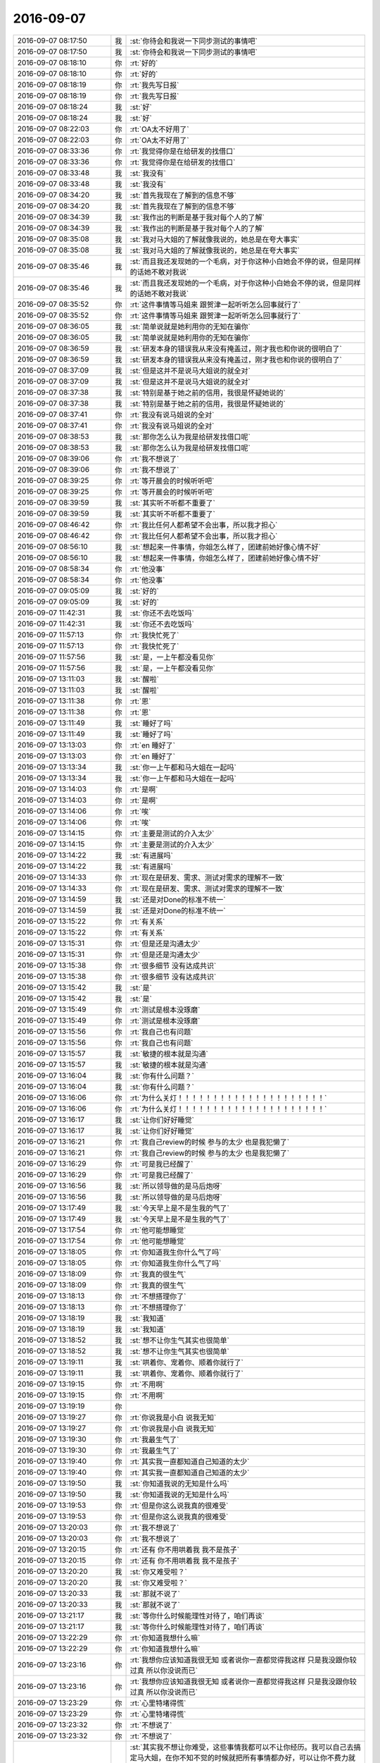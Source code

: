 2016-09-07
-------------

.. list-table::
   :widths: 25, 1, 60

   * - 2016-09-07 08:17:50
     - 我
     - :st:`你待会和我说一下同步测试的事情吧`
   * - 2016-09-07 08:17:50
     - 我
     - :st:`你待会和我说一下同步测试的事情吧`
   * - 2016-09-07 08:18:10
     - 你
     - :rt:`好的`
   * - 2016-09-07 08:18:10
     - 你
     - :rt:`好的`
   * - 2016-09-07 08:18:19
     - 你
     - :rt:`我先写日报`
   * - 2016-09-07 08:18:19
     - 你
     - :rt:`我先写日报`
   * - 2016-09-07 08:18:24
     - 我
     - :st:`好`
   * - 2016-09-07 08:18:24
     - 我
     - :st:`好`
   * - 2016-09-07 08:22:03
     - 你
     - :rt:`OA太不好用了`
   * - 2016-09-07 08:22:03
     - 你
     - :rt:`OA太不好用了`
   * - 2016-09-07 08:33:36
     - 你
     - :rt:`我觉得你是在给研发的找借口`
   * - 2016-09-07 08:33:36
     - 你
     - :rt:`我觉得你是在给研发的找借口`
   * - 2016-09-07 08:33:48
     - 我
     - :st:`我没有`
   * - 2016-09-07 08:33:48
     - 我
     - :st:`我没有`
   * - 2016-09-07 08:34:20
     - 我
     - :st:`首先我现在了解到的信息不够`
   * - 2016-09-07 08:34:20
     - 我
     - :st:`首先我现在了解到的信息不够`
   * - 2016-09-07 08:34:39
     - 我
     - :st:`我作出的判断是基于我对每个人的了解`
   * - 2016-09-07 08:34:39
     - 我
     - :st:`我作出的判断是基于我对每个人的了解`
   * - 2016-09-07 08:35:08
     - 我
     - :st:`我对马大姐的了解就像我说的，她总是在夸大事实`
   * - 2016-09-07 08:35:08
     - 我
     - :st:`我对马大姐的了解就像我说的，她总是在夸大事实`
   * - 2016-09-07 08:35:46
     - 我
     - :st:`而且我还发现她的一个毛病，对于你这种小白她会不停的说，但是同样的话她不敢对我说`
   * - 2016-09-07 08:35:46
     - 我
     - :st:`而且我还发现她的一个毛病，对于你这种小白她会不停的说，但是同样的话她不敢对我说`
   * - 2016-09-07 08:35:52
     - 你
     - :rt:`这件事情等马姐来 跟贺津一起听听怎么回事就行了`
   * - 2016-09-07 08:35:52
     - 你
     - :rt:`这件事情等马姐来 跟贺津一起听听怎么回事就行了`
   * - 2016-09-07 08:36:05
     - 我
     - :st:`简单说就是她利用你的无知在骗你`
   * - 2016-09-07 08:36:05
     - 我
     - :st:`简单说就是她利用你的无知在骗你`
   * - 2016-09-07 08:36:59
     - 我
     - :st:`研发本身的错误我从来没有掩盖过，刚才我也和你说的很明白了`
   * - 2016-09-07 08:36:59
     - 我
     - :st:`研发本身的错误我从来没有掩盖过，刚才我也和你说的很明白了`
   * - 2016-09-07 08:37:09
     - 我
     - :st:`但是这并不是说马大姐说的就全对`
   * - 2016-09-07 08:37:09
     - 我
     - :st:`但是这并不是说马大姐说的就全对`
   * - 2016-09-07 08:37:38
     - 我
     - :st:`特别是基于她之前的信用，我很是怀疑她说的`
   * - 2016-09-07 08:37:38
     - 我
     - :st:`特别是基于她之前的信用，我很是怀疑她说的`
   * - 2016-09-07 08:37:41
     - 你
     - :rt:`我没有说马姐说的全对`
   * - 2016-09-07 08:37:41
     - 你
     - :rt:`我没有说马姐说的全对`
   * - 2016-09-07 08:38:53
     - 我
     - :st:`那你怎么认为我是给研发找借口呢`
   * - 2016-09-07 08:38:53
     - 我
     - :st:`那你怎么认为我是给研发找借口呢`
   * - 2016-09-07 08:39:06
     - 你
     - :rt:`我不想说了`
   * - 2016-09-07 08:39:06
     - 你
     - :rt:`我不想说了`
   * - 2016-09-07 08:39:25
     - 你
     - :rt:`等开晨会的时候听听吧`
   * - 2016-09-07 08:39:25
     - 你
     - :rt:`等开晨会的时候听听吧`
   * - 2016-09-07 08:39:59
     - 我
     - :st:`其实听不听都不重要了`
   * - 2016-09-07 08:39:59
     - 我
     - :st:`其实听不听都不重要了`
   * - 2016-09-07 08:46:42
     - 你
     - :rt:`我比任何人都希望不会出事，所以我才担心`
   * - 2016-09-07 08:46:42
     - 你
     - :rt:`我比任何人都希望不会出事，所以我才担心`
   * - 2016-09-07 08:56:10
     - 我
     - :st:`想起来一件事情，你姐怎么样了，团建前她好像心情不好`
   * - 2016-09-07 08:56:10
     - 我
     - :st:`想起来一件事情，你姐怎么样了，团建前她好像心情不好`
   * - 2016-09-07 08:58:34
     - 你
     - :rt:`他没事`
   * - 2016-09-07 08:58:34
     - 你
     - :rt:`他没事`
   * - 2016-09-07 09:05:09
     - 我
     - :st:`好的`
   * - 2016-09-07 09:05:09
     - 我
     - :st:`好的`
   * - 2016-09-07 11:42:31
     - 我
     - :st:`你还不去吃饭吗`
   * - 2016-09-07 11:42:31
     - 我
     - :st:`你还不去吃饭吗`
   * - 2016-09-07 11:57:13
     - 你
     - :rt:`我快忙死了`
   * - 2016-09-07 11:57:13
     - 你
     - :rt:`我快忙死了`
   * - 2016-09-07 11:57:56
     - 我
     - :st:`是，一上午都没看见你`
   * - 2016-09-07 11:57:56
     - 我
     - :st:`是，一上午都没看见你`
   * - 2016-09-07 13:11:03
     - 我
     - :st:`醒啦`
   * - 2016-09-07 13:11:03
     - 我
     - :st:`醒啦`
   * - 2016-09-07 13:11:38
     - 你
     - :rt:`恩`
   * - 2016-09-07 13:11:38
     - 你
     - :rt:`恩`
   * - 2016-09-07 13:11:49
     - 我
     - :st:`睡好了吗`
   * - 2016-09-07 13:11:49
     - 我
     - :st:`睡好了吗`
   * - 2016-09-07 13:13:03
     - 你
     - :rt:`en 睡好了`
   * - 2016-09-07 13:13:03
     - 你
     - :rt:`en 睡好了`
   * - 2016-09-07 13:13:34
     - 我
     - :st:`你一上午都和马大姐在一起吗`
   * - 2016-09-07 13:13:34
     - 我
     - :st:`你一上午都和马大姐在一起吗`
   * - 2016-09-07 13:14:03
     - 你
     - :rt:`是啊`
   * - 2016-09-07 13:14:03
     - 你
     - :rt:`是啊`
   * - 2016-09-07 13:14:06
     - 你
     - :rt:`唉`
   * - 2016-09-07 13:14:06
     - 你
     - :rt:`唉`
   * - 2016-09-07 13:14:15
     - 你
     - :rt:`主要是测试的介入太少`
   * - 2016-09-07 13:14:15
     - 你
     - :rt:`主要是测试的介入太少`
   * - 2016-09-07 13:14:22
     - 我
     - :st:`有进展吗`
   * - 2016-09-07 13:14:22
     - 我
     - :st:`有进展吗`
   * - 2016-09-07 13:14:33
     - 你
     - :rt:`现在是研发、需求、测试对需求的理解不一致`
   * - 2016-09-07 13:14:33
     - 你
     - :rt:`现在是研发、需求、测试对需求的理解不一致`
   * - 2016-09-07 13:14:59
     - 我
     - :st:`还是对Done的标准不统一`
   * - 2016-09-07 13:14:59
     - 我
     - :st:`还是对Done的标准不统一`
   * - 2016-09-07 13:15:22
     - 你
     - :rt:`有关系`
   * - 2016-09-07 13:15:22
     - 你
     - :rt:`有关系`
   * - 2016-09-07 13:15:31
     - 你
     - :rt:`但是还是沟通太少`
   * - 2016-09-07 13:15:31
     - 你
     - :rt:`但是还是沟通太少`
   * - 2016-09-07 13:15:38
     - 你
     - :rt:`很多细节 没有达成共识`
   * - 2016-09-07 13:15:38
     - 你
     - :rt:`很多细节 没有达成共识`
   * - 2016-09-07 13:15:42
     - 我
     - :st:`是`
   * - 2016-09-07 13:15:42
     - 我
     - :st:`是`
   * - 2016-09-07 13:15:49
     - 你
     - :rt:`测试是根本没琢磨`
   * - 2016-09-07 13:15:49
     - 你
     - :rt:`测试是根本没琢磨`
   * - 2016-09-07 13:15:56
     - 你
     - :rt:`我自己也有问题`
   * - 2016-09-07 13:15:56
     - 你
     - :rt:`我自己也有问题`
   * - 2016-09-07 13:15:57
     - 我
     - :st:`敏捷的根本就是沟通`
   * - 2016-09-07 13:15:57
     - 我
     - :st:`敏捷的根本就是沟通`
   * - 2016-09-07 13:16:04
     - 我
     - :st:`你有什么问题？`
   * - 2016-09-07 13:16:04
     - 我
     - :st:`你有什么问题？`
   * - 2016-09-07 13:16:06
     - 你
     - :rt:`为什么关灯！！！！！！！！！！！！！！！！！！！！！`
   * - 2016-09-07 13:16:06
     - 你
     - :rt:`为什么关灯！！！！！！！！！！！！！！！！！！！！！`
   * - 2016-09-07 13:16:17
     - 我
     - :st:`让你们好好睡觉`
   * - 2016-09-07 13:16:17
     - 我
     - :st:`让你们好好睡觉`
   * - 2016-09-07 13:16:21
     - 你
     - :rt:`我自己review的时候 参与的太少 也是我犯懒了`
   * - 2016-09-07 13:16:21
     - 你
     - :rt:`我自己review的时候 参与的太少 也是我犯懒了`
   * - 2016-09-07 13:16:29
     - 你
     - :rt:`可是我已经醒了`
   * - 2016-09-07 13:16:29
     - 你
     - :rt:`可是我已经醒了`
   * - 2016-09-07 13:16:56
     - 我
     - :st:`所以领导做的是马后炮呀`
   * - 2016-09-07 13:16:56
     - 我
     - :st:`所以领导做的是马后炮呀`
   * - 2016-09-07 13:17:49
     - 我
     - :st:`今天早上是不是生我的气了`
   * - 2016-09-07 13:17:49
     - 我
     - :st:`今天早上是不是生我的气了`
   * - 2016-09-07 13:17:54
     - 你
     - :rt:`他可能想睡觉`
   * - 2016-09-07 13:17:54
     - 你
     - :rt:`他可能想睡觉`
   * - 2016-09-07 13:18:05
     - 你
     - :rt:`你知道我生你什么气了吗`
   * - 2016-09-07 13:18:05
     - 你
     - :rt:`你知道我生你什么气了吗`
   * - 2016-09-07 13:18:09
     - 你
     - :rt:`我真的很生气`
   * - 2016-09-07 13:18:09
     - 你
     - :rt:`我真的很生气`
   * - 2016-09-07 13:18:13
     - 你
     - :rt:`不想搭理你了`
   * - 2016-09-07 13:18:13
     - 你
     - :rt:`不想搭理你了`
   * - 2016-09-07 13:18:19
     - 我
     - :st:`我知道`
   * - 2016-09-07 13:18:19
     - 我
     - :st:`我知道`
   * - 2016-09-07 13:18:52
     - 我
     - :st:`想不让你生气其实也很简单`
   * - 2016-09-07 13:18:52
     - 我
     - :st:`想不让你生气其实也很简单`
   * - 2016-09-07 13:19:11
     - 我
     - :st:`哄着你、宠着你、顺着你就行了`
   * - 2016-09-07 13:19:11
     - 我
     - :st:`哄着你、宠着你、顺着你就行了`
   * - 2016-09-07 13:19:15
     - 你
     - :rt:`不用啊`
   * - 2016-09-07 13:19:15
     - 你
     - :rt:`不用啊`
   * - 2016-09-07 13:19:19
     - 你
     - .. image:: /images/149447.jpg
          :width: 100px
   * - 2016-09-07 13:19:27
     - 你
     - :rt:`你说我是小白 说我无知`
   * - 2016-09-07 13:19:27
     - 你
     - :rt:`你说我是小白 说我无知`
   * - 2016-09-07 13:19:30
     - 你
     - :rt:`我最生气了`
   * - 2016-09-07 13:19:30
     - 你
     - :rt:`我最生气了`
   * - 2016-09-07 13:19:40
     - 你
     - :rt:`其实我一直都知道自己知道的太少`
   * - 2016-09-07 13:19:40
     - 你
     - :rt:`其实我一直都知道自己知道的太少`
   * - 2016-09-07 13:19:50
     - 我
     - :st:`你知道我说的无知是什么吗`
   * - 2016-09-07 13:19:50
     - 我
     - :st:`你知道我说的无知是什么吗`
   * - 2016-09-07 13:19:53
     - 你
     - :rt:`但是你这么说我真的很难受`
   * - 2016-09-07 13:19:53
     - 你
     - :rt:`但是你这么说我真的很难受`
   * - 2016-09-07 13:20:03
     - 你
     - :rt:`我不想说了`
   * - 2016-09-07 13:20:03
     - 你
     - :rt:`我不想说了`
   * - 2016-09-07 13:20:15
     - 你
     - :rt:`还有 你不用哄着我 我不是孩子`
   * - 2016-09-07 13:20:15
     - 你
     - :rt:`还有 你不用哄着我 我不是孩子`
   * - 2016-09-07 13:20:20
     - 我
     - :st:`你又难受啦？`
   * - 2016-09-07 13:20:20
     - 我
     - :st:`你又难受啦？`
   * - 2016-09-07 13:20:33
     - 我
     - :st:`那就不说了`
   * - 2016-09-07 13:20:33
     - 我
     - :st:`那就不说了`
   * - 2016-09-07 13:21:17
     - 我
     - :st:`等你什么时候能理性对待了，咱们再谈`
   * - 2016-09-07 13:21:17
     - 我
     - :st:`等你什么时候能理性对待了，咱们再谈`
   * - 2016-09-07 13:22:29
     - 你
     - :rt:`你知道我想什么嘛`
   * - 2016-09-07 13:22:29
     - 你
     - :rt:`你知道我想什么嘛`
   * - 2016-09-07 13:23:16
     - 你
     - :rt:`我想你应该知道我很无知  或者说你一直都觉得我这样 只是我没跟你较过真  所以你没说而已`
   * - 2016-09-07 13:23:16
     - 你
     - :rt:`我想你应该知道我很无知  或者说你一直都觉得我这样 只是我没跟你较过真  所以你没说而已`
   * - 2016-09-07 13:23:29
     - 你
     - :rt:`心里特堵得慌`
   * - 2016-09-07 13:23:29
     - 你
     - :rt:`心里特堵得慌`
   * - 2016-09-07 13:23:32
     - 你
     - :rt:`不想说了`
   * - 2016-09-07 13:23:32
     - 你
     - :rt:`不想说了`
   * - 2016-09-07 13:28:09
     - 我
     - :st:`其实我不想让你难受，这些事情我都可以不让你经历。我可以自己去搞定马大姐，在你不知不觉的时候就把所有事情都办好，可以让你不费力就把事情办成。可是在这件事情上，我看见的是马大姐的丑恶，她利用你，我之所以这么做就是想让你亲身体验一下。说到人性，你确实是挺无知的，但是我从来没有想过嘲笑你或者歧视你，我一直非常小心的呵护你，尽可能不让你受到这些伤害。这次她利用你我并不意外，你的反应我也不意外，所以我现在才会和你提这件事情，这个过程是你必须经历的，否则你永远也不会明白这些道理。`
   * - 2016-09-07 13:28:09
     - 我
     - :st:`其实我不想让你难受，这些事情我都可以不让你经历。我可以自己去搞定马大姐，在你不知不觉的时候就把所有事情都办好，可以让你不费力就把事情办成。可是在这件事情上，我看见的是马大姐的丑恶，她利用你，我之所以这么做就是想让你亲身体验一下。说到人性，你确实是挺无知的，但是我从来没有想过嘲笑你或者歧视你，我一直非常小心的呵护你，尽可能不让你受到这些伤害。这次她利用你我并不意外，你的反应我也不意外，所以我现在才会和你提这件事情，这个过程是你必须经历的，否则你永远也不会明白这些道理。`
   * - 2016-09-07 13:29:17
     - 我
     - :st:`认为你无知的人不是我，虽然这话是从我嘴里说出来的`
   * - 2016-09-07 13:29:17
     - 我
     - :st:`认为你无知的人不是我，虽然这话是从我嘴里说出来的`
   * - 2016-09-07 13:30:10
     - 我
     - :st:`我一直教你这些东西是希望你能成长，我一直让你独自去面对他们也是想锻炼你`
   * - 2016-09-07 13:30:10
     - 我
     - :st:`我一直教你这些东西是希望你能成长，我一直让你独自去面对他们也是想锻炼你`
   * - 2016-09-07 13:30:39
     - 我
     - :st:`你有你的梦想，要想实现他是需要历练的`
   * - 2016-09-07 13:30:39
     - 我
     - :st:`你有你的梦想，要想实现他是需要历练的`
   * - 2016-09-07 13:30:42
     - 你
     - :rt:`可能是我在钻牛角尖吧`
   * - 2016-09-07 13:30:42
     - 你
     - :rt:`可能是我在钻牛角尖吧`
   * - 2016-09-07 13:34:37
     - 我
     - :st:`这次是你跟我以来我让你离我最远的一次，我特意没有去保护你，想让你在风浪里面锻炼一下`
   * - 2016-09-07 13:34:37
     - 我
     - :st:`这次是你跟我以来我让你离我最远的一次，我特意没有去保护你，想让你在风浪里面锻炼一下`
   * - 2016-09-07 13:35:28
     - 你
     - :rt:`恩 我没有不想经历、锻炼`
   * - 2016-09-07 13:35:28
     - 你
     - :rt:`恩 我没有不想经历、锻炼`
   * - 2016-09-07 13:35:30
     - 你
     - :rt:`我只是`
   * - 2016-09-07 13:35:30
     - 你
     - :rt:`我只是`
   * - 2016-09-07 13:35:39
     - 你
     - :rt:`我只是听到你说我无知很难受`
   * - 2016-09-07 13:35:39
     - 你
     - :rt:`我只是听到你说我无知很难受`
   * - 2016-09-07 13:36:08
     - 你
     - :rt:`我也不知道我为什么难受`
   * - 2016-09-07 13:36:08
     - 你
     - :rt:`我也不知道我为什么难受`
   * - 2016-09-07 13:36:27
     - 我
     - :st:`理性一点说，我只是戳破了一个肥皂泡`
   * - 2016-09-07 13:36:27
     - 我
     - :st:`理性一点说，我只是戳破了一个肥皂泡`
   * - 2016-09-07 13:37:18
     - 我
     - :st:`你的水平和状态我一直很清楚，我从来没有因为这些看轻过你`
   * - 2016-09-07 13:37:18
     - 我
     - :st:`你的水平和状态我一直很清楚，我从来没有因为这些看轻过你`
   * - 2016-09-07 13:37:42
     - 我
     - :st:`我看见的是一个自强、自信、有梦想的女孩`
   * - 2016-09-07 13:37:42
     - 我
     - :st:`我看见的是一个自强、自信、有梦想的女孩`
   * - 2016-09-07 13:37:51
     - 我
     - :st:`我想帮她实现她的梦想`
   * - 2016-09-07 13:37:51
     - 我
     - :st:`我想帮她实现她的梦想`
   * - 2016-09-07 13:38:34
     - 我
     - :st:`任何其他都不重要，对我来说，她的梦想就是一切`
   * - 2016-09-07 13:38:34
     - 我
     - :st:`任何其他都不重要，对我来说，她的梦想就是一切`
   * - 2016-09-07 13:39:19
     - 我
     - :st:`我今天说的只是别人眼中的你`
   * - 2016-09-07 13:39:19
     - 我
     - :st:`我今天说的只是别人眼中的你`
   * - 2016-09-07 13:39:24
     - 我
     - :st:`是他们对你的看法`
   * - 2016-09-07 13:39:24
     - 我
     - :st:`是他们对你的看法`
   * - 2016-09-07 13:40:33
     - 我
     - :st:`更恶劣的是他们不帮你、不告诉你、还利用你`
   * - 2016-09-07 13:40:33
     - 我
     - :st:`更恶劣的是他们不帮你、不告诉你、还利用你`
   * - 2016-09-07 13:41:22
     - 我
     - :st:`我知道自己今天有点残酷，但是这确实是现状`
   * - 2016-09-07 13:41:22
     - 我
     - :st:`我知道自己今天有点残酷，但是这确实是现状`
   * - 2016-09-07 13:42:08
     - 我
     - :st:`最后一句`
   * - 2016-09-07 13:42:08
     - 我
     - :st:`最后一句`
   * - 2016-09-07 13:45:04
     - 我
     - :st:`我今天有点伤心，是因为你认为我认为你无知。虽然我自己有心理准备，也想到你可能会这么想。只是听见你这么说的时候我还是很心痛。心痛是因为我以为你会信任我，否则我也不敢玩的这么大`
   * - 2016-09-07 13:45:04
     - 我
     - :st:`我今天有点伤心，是因为你认为我认为你无知。虽然我自己有心理准备，也想到你可能会这么想。只是听见你这么说的时候我还是很心痛。心痛是因为我以为你会信任我，否则我也不敢玩的这么大`
   * - 2016-09-07 13:46:10
     - 你
     - :rt:`我当然信任你，我从来没有像信任你一样信任过任何人`
   * - 2016-09-07 13:46:10
     - 你
     - :rt:`我当然信任你，我从来没有像信任你一样信任过任何人`
   * - 2016-09-07 13:46:16
     - 你
     - :rt:`除了我对象 我姐`
   * - 2016-09-07 13:46:16
     - 你
     - :rt:`除了我对象 我姐`
   * - 2016-09-07 13:46:37
     - 你
     - :rt:`其实是你高估了我  而不是高估了你自己`
   * - 2016-09-07 13:46:37
     - 你
     - :rt:`其实是你高估了我  而不是高估了你自己`
   * - 2016-09-07 14:03:24
     - 我
     - :st:`你相信我绝对不会伤害你吗？`
   * - 2016-09-07 14:03:24
     - 我
     - :st:`你相信我绝对不会伤害你吗？`
   * - 2016-09-07 14:03:49
     - 你
     - :rt:`相信`
   * - 2016-09-07 14:03:49
     - 你
     - :rt:`相信`
   * - 2016-09-07 14:04:01
     - 我
     - :st:`好`
   * - 2016-09-07 14:04:01
     - 我
     - :st:`好`
   * - 2016-09-07 14:04:20
     - 你
     - :rt:`我没想那么多 只是听到你说我 我难受了`
   * - 2016-09-07 14:04:20
     - 你
     - :rt:`我没想那么多 只是听到你说我 我难受了`
   * - 2016-09-07 14:04:22
     - 你
     - :rt:`没了`
   * - 2016-09-07 14:04:22
     - 你
     - :rt:`没了`
   * - 2016-09-07 14:05:01
     - 我
     - :st:`嗯`
   * - 2016-09-07 14:05:01
     - 我
     - :st:`嗯`
   * - 2016-09-07 14:13:00
     - 我
     - :st:`你都不看我`
   * - 2016-09-07 14:13:00
     - 我
     - :st:`你都不看我`
   * - 2016-09-07 14:23:50
     - 我
     - :st:`你还不高兴呢`
   * - 2016-09-07 14:23:50
     - 我
     - :st:`你还不高兴呢`
   * - 2016-09-07 14:26:20
     - 你
     - :rt:`没有`
   * - 2016-09-07 14:26:20
     - 你
     - :rt:`没有`
   * - 2016-09-07 14:27:25
     - 你
     - :rt:`我没事了 真的`
   * - 2016-09-07 14:27:25
     - 你
     - :rt:`我没事了 真的`
   * - 2016-09-07 14:27:28
     - 你
     - :rt:`别担心我啦`
   * - 2016-09-07 14:27:28
     - 你
     - :rt:`别担心我啦`
   * - 2016-09-07 14:27:58
     - 你
     - [动画表情]
   * - 2016-09-07 14:27:58
     - 你
     - [动画表情]
   * - 2016-09-07 14:28:05
     - 我
     - :st:`[微笑]`
   * - 2016-09-07 14:28:05
     - 我
     - :st:`[微笑]`
   * - 2016-09-07 15:27:50
     - 我
     - :st:`你们刚才密谋什么呢`
   * - 2016-09-07 15:27:50
     - 我
     - :st:`你们刚才密谋什么呢`
   * - 2016-09-07 15:29:42
     - 你
     - :rt:`记得下载你演我猜的app`
   * - 2016-09-07 15:29:42
     - 你
     - :rt:`记得下载你演我猜的app`
   * - 2016-09-07 15:29:52
     - 你
     - .. image:: /images/149554.jpg
          :width: 100px
   * - 2016-09-07 15:30:04
     - 你
     - :rt:`我要疯了，一直发错`
   * - 2016-09-07 15:30:04
     - 你
     - :rt:`我要疯了，一直发错`
   * - 2016-09-07 15:30:14
     - 你
     - :rt:`本来给你发的，发到贺津那去了`
   * - 2016-09-07 15:30:14
     - 你
     - :rt:`本来给你发的，发到贺津那去了`
   * - 2016-09-07 15:30:22
     - 我
     - :st:`啊`
   * - 2016-09-07 15:30:22
     - 我
     - :st:`啊`
   * - 2016-09-07 15:31:46
     - 我
     - :st:`为啥不请组长了？`
   * - 2016-09-07 15:31:46
     - 我
     - :st:`为啥不请组长了？`
   * - 2016-09-07 15:45:29
     - 我
     - :st:`又不理我了[委屈]`
   * - 2016-09-07 15:45:29
     - 我
     - :st:`又不理我了[委屈]`
   * - 2016-09-07 15:55:20
     - 我
     - :st:`还是不理我[抓狂]`
   * - 2016-09-07 15:55:20
     - 我
     - :st:`还是不理我[抓狂]`
   * - 2016-09-07 15:55:37
     - 我
     - [链接] `用户故事——需求的占位符 <http://www.infoq.com/cn/articles/user-stories-placeholders-requirements>`_
   * - 2016-09-07 15:55:37
     - 我
     - [链接] `用户故事——需求的占位符 <http://www.infoq.com/cn/articles/user-stories-placeholders-requirements>`_
   * - 2016-09-07 15:58:17
     - 你
     - :rt:`我画图呢`
   * - 2016-09-07 15:58:17
     - 你
     - :rt:`我画图呢`
   * - 2016-09-07 15:58:34
     - 我
     - :st:`哦`
   * - 2016-09-07 15:58:34
     - 我
     - :st:`哦`
   * - 2016-09-07 16:26:32
     - 我
     - :st:`亲呀，你怎么这么干呀`
   * - 2016-09-07 16:26:32
     - 我
     - :st:`亲呀，你怎么这么干呀`
   * - 2016-09-07 16:27:40
     - 我
     - :st:`这得干到什么时候呀`
   * - 2016-09-07 16:27:40
     - 我
     - :st:`这得干到什么时候呀`
   * - 2016-09-07 16:31:29
     - 你
     - :rt:`我画完了`
   * - 2016-09-07 16:31:29
     - 你
     - :rt:`我画完了`
   * - 2016-09-07 16:31:38
     - 你
     - :rt:`我本来是想让番薯帮我一下的`
   * - 2016-09-07 16:31:38
     - 你
     - :rt:`我本来是想让番薯帮我一下的`
   * - 2016-09-07 16:31:43
     - 你
     - :rt:`后来跟他说不通`
   * - 2016-09-07 16:31:43
     - 你
     - :rt:`后来跟他说不通`
   * - 2016-09-07 16:31:46
     - 我
     - :st:`唉`
   * - 2016-09-07 16:31:46
     - 我
     - :st:`唉`
   * - 2016-09-07 16:35:48
     - 我
     - :st:`是你的手机吗`
   * - 2016-09-07 16:35:48
     - 我
     - :st:`是你的手机吗`
   * - 2016-09-07 16:35:55
     - 你
     - :rt:`是`
   * - 2016-09-07 16:35:55
     - 你
     - :rt:`是`
   * - 2016-09-07 16:57:43
     - 我
     - :st:`你文档里面最后是放的照片吗？`
   * - 2016-09-07 16:57:43
     - 我
     - :st:`你文档里面最后是放的照片吗？`
   * - 2016-09-07 16:58:10
     - 你
     - :rt:`是啊`
   * - 2016-09-07 16:58:10
     - 你
     - :rt:`是啊`
   * - 2016-09-07 16:58:19
     - 你
     - :rt:`等我弄完发给你你看看吧`
   * - 2016-09-07 16:58:19
     - 你
     - :rt:`等我弄完发给你你看看吧`
   * - 2016-09-07 16:58:24
     - 你
     - :rt:`我看着还可以`
   * - 2016-09-07 16:58:24
     - 你
     - :rt:`我看着还可以`
   * - 2016-09-07 16:58:33
     - 我
     - :st:`好吧，累死了`
   * - 2016-09-07 16:58:33
     - 我
     - :st:`好吧，累死了`
   * - 2016-09-07 16:58:52
     - 你
     - :rt:`没事 都画完了`
   * - 2016-09-07 16:58:52
     - 你
     - :rt:`没事 都画完了`
   * - 2016-09-07 16:59:00
     - 我
     - :st:`嗯`
   * - 2016-09-07 16:59:00
     - 我
     - :st:`嗯`
   * - 2016-09-07 17:08:53
     - 我
     - .. image:: /images/149603.jpg
          :width: 100px
   * - 2016-09-07 17:09:10
     - 我
     - :st:`洪越刚给我发的邮件`
   * - 2016-09-07 17:09:10
     - 我
     - :st:`洪越刚给我发的邮件`
   * - 2016-09-07 17:09:31
     - 你
     - :rt:`哦哦`
   * - 2016-09-07 17:09:31
     - 你
     - :rt:`哦哦`
   * - 2016-09-07 17:09:40
     - 你
     - :rt:`老田总是坑你`
   * - 2016-09-07 17:09:40
     - 你
     - :rt:`老田总是坑你`
   * - 2016-09-07 17:09:47
     - 你
     - :rt:`唉 你的眼线太多了`
   * - 2016-09-07 17:09:47
     - 你
     - :rt:`唉 你的眼线太多了`
   * - 2016-09-07 17:09:54
     - 你
     - :rt:`他拿什么跟你斗`
   * - 2016-09-07 17:09:54
     - 你
     - :rt:`他拿什么跟你斗`
   * - 2016-09-07 17:10:04
     - 我
     - :st:`他有靠山呀`
   * - 2016-09-07 17:10:04
     - 我
     - :st:`他有靠山呀`
   * - 2016-09-07 17:10:29
     - 你
     - :rt:`就是这么千丝万缕的复杂关系`
   * - 2016-09-07 17:10:29
     - 你
     - :rt:`就是这么千丝万缕的复杂关系`
   * - 2016-09-07 17:10:45
     - 我
     - :st:`是，这就是政治`
   * - 2016-09-07 17:10:45
     - 我
     - :st:`是，这就是政治`
   * - 2016-09-07 17:10:54
     - 你
     - :rt:`但是王洪越跟你结盟 我成了获益者`
   * - 2016-09-07 17:10:54
     - 你
     - :rt:`但是王洪越跟你结盟 我成了获益者`
   * - 2016-09-07 17:11:05
     - 你
     - :rt:`或者说需求组成了获利的人`
   * - 2016-09-07 17:11:05
     - 你
     - :rt:`或者说需求组成了获利的人`
   * - 2016-09-07 17:11:06
     - 我
     - :st:`像我这样没有后台的就只能靠这种手段了`
   * - 2016-09-07 17:11:06
     - 我
     - :st:`像我这样没有后台的就只能靠这种手段了`
   * - 2016-09-07 17:11:14
     - 你
     - :rt:`恩 那倒是`
   * - 2016-09-07 17:11:14
     - 你
     - :rt:`恩 那倒是`
   * - 2016-09-07 17:11:22
     - 我
     - :st:`其实现在已经是这种情况了`
   * - 2016-09-07 17:11:22
     - 我
     - :st:`其实现在已经是这种情况了`
   * - 2016-09-07 17:11:35
     - 你
     - :rt:`哈哈`
   * - 2016-09-07 17:11:35
     - 你
     - :rt:`哈哈`
   * - 2016-09-07 17:11:51
     - 你
     - :rt:`其实大家都看出 老田不是明主了`
   * - 2016-09-07 17:11:51
     - 你
     - :rt:`其实大家都看出 老田不是明主了`
   * - 2016-09-07 17:11:56
     - 你
     - :rt:`所以没人跟着他`
   * - 2016-09-07 17:11:56
     - 你
     - :rt:`所以没人跟着他`
   * - 2016-09-07 17:11:59
     - 我
     - :st:`是`
   * - 2016-09-07 17:11:59
     - 我
     - :st:`是`
   * - 2016-09-07 17:12:36
     - 你
     - :rt:`你记得最开始 王洪越联合老田坑你吗`
   * - 2016-09-07 17:12:36
     - 你
     - :rt:`你记得最开始 王洪越联合老田坑你吗`
   * - 2016-09-07 17:12:43
     - 你
     - :rt:`就是去年年底`
   * - 2016-09-07 17:12:43
     - 你
     - :rt:`就是去年年底`
   * - 2016-09-07 17:12:51
     - 我
     - :st:`记得`
   * - 2016-09-07 17:12:51
     - 我
     - :st:`记得`
   * - 2016-09-07 17:12:59
     - 你
     - :rt:`当时老田升上去的告文还没发`
   * - 2016-09-07 17:12:59
     - 你
     - :rt:`当时老田升上去的告文还没发`
   * - 2016-09-07 17:13:04
     - 你
     - :rt:`一年以后咋样`
   * - 2016-09-07 17:13:04
     - 你
     - :rt:`一年以后咋样`
   * - 2016-09-07 17:14:09
     - 我
     - :st:`要是老田明白，恐怕我就难受了`
   * - 2016-09-07 17:14:09
     - 我
     - :st:`要是老田明白，恐怕我就难受了`
   * - 2016-09-07 17:14:49
     - 你
     - :rt:`是`
   * - 2016-09-07 17:14:49
     - 你
     - :rt:`是`
   * - 2016-09-07 17:14:59
     - 你
     - :rt:`不过老田他太不会拉拢人心了`
   * - 2016-09-07 17:14:59
     - 你
     - :rt:`不过老田他太不会拉拢人心了`
   * - 2016-09-07 17:15:08
     - 我
     - :st:`其实不是`
   * - 2016-09-07 17:15:08
     - 我
     - :st:`其实不是`
   * - 2016-09-07 17:15:10
     - 你
     - :rt:`这个学习起来太难`
   * - 2016-09-07 17:15:10
     - 你
     - :rt:`这个学习起来太难`
   * - 2016-09-07 17:15:45
     - 我
     - :st:`是老田自己眼界太高，老觉得自己能干，看不起别人`
   * - 2016-09-07 17:15:45
     - 我
     - :st:`是老田自己眼界太高，老觉得自己能干，看不起别人`
   * - 2016-09-07 17:17:03
     - 我
     - :st:`能力强的人最忌讳的就是以为自己能力强就瞧不起别人`
   * - 2016-09-07 17:17:03
     - 我
     - :st:`能力强的人最忌讳的就是以为自己能力强就瞧不起别人`
   * - 2016-09-07 17:17:13
     - 我
     - :st:`这个你一定要记住`
   * - 2016-09-07 17:17:13
     - 我
     - :st:`这个你一定要记住`
   * - 2016-09-07 17:17:36
     - 你
     - :rt:`我不是那样的人啊`
   * - 2016-09-07 17:17:36
     - 你
     - :rt:`我不是那样的人啊`
   * - 2016-09-07 17:17:37
     - 我
     - :st:`能力越强，待人就越要谦虚`
   * - 2016-09-07 17:17:37
     - 我
     - :st:`能力越强，待人就越要谦虚`
   * - 2016-09-07 17:17:47
     - 我
     - :st:`你不是`
   * - 2016-09-07 17:17:47
     - 我
     - :st:`你不是`
   * - 2016-09-07 17:17:48
     - 你
     - :rt:`我总觉得三人行必有我师`
   * - 2016-09-07 17:17:48
     - 你
     - :rt:`我总觉得三人行必有我师`
   * - 2016-09-07 17:17:55
     - 你
     - :rt:`我肯定不会那样的`
   * - 2016-09-07 17:17:55
     - 你
     - :rt:`我肯定不会那样的`
   * - 2016-09-07 17:18:05
     - 我
     - :st:`我知道，你当然不是啦`
   * - 2016-09-07 17:18:05
     - 我
     - :st:`我知道，你当然不是啦`
   * - 2016-09-07 17:18:11
     - 你
     - :rt:`我很容易发现别人好的一面`
   * - 2016-09-07 17:18:11
     - 你
     - :rt:`我很容易发现别人好的一面`
   * - 2016-09-07 17:18:22
     - 我
     - :st:`是，你特别善良`
   * - 2016-09-07 17:18:22
     - 我
     - :st:`是，你特别善良`
   * - 2016-09-07 18:41:03
     - 我
     - :st:`你几点走呀`
   * - 2016-09-07 18:41:03
     - 我
     - :st:`你几点走呀`
   * - 2016-09-07 18:41:10
     - 你
     - :rt:`不知道`
   * - 2016-09-07 18:41:10
     - 你
     - :rt:`不知道`
   * - 2016-09-07 18:54:01
     - 我
     - :st:`你还有事吗`
   * - 2016-09-07 18:54:01
     - 我
     - :st:`你还有事吗`
   * - 2016-09-07 18:54:15
     - 你
     - :rt:`没啥事了应该`
   * - 2016-09-07 18:54:15
     - 你
     - :rt:`没啥事了应该`
   * - 2016-09-07 18:54:24
     - 你
     - :rt:`有个企业管理器的需求写用需`
   * - 2016-09-07 18:54:24
     - 你
     - :rt:`有个企业管理器的需求写用需`
   * - 2016-09-07 18:54:26
     - 你
     - :rt:`那个不着急`
   * - 2016-09-07 18:54:26
     - 你
     - :rt:`那个不着急`
   * - 2016-09-07 18:54:28
     - 我
     - :st:`聊天吗`
   * - 2016-09-07 18:54:28
     - 我
     - :st:`聊天吗`
   * - 2016-09-07 18:54:34
     - 你
     - :rt:`可以啊`
   * - 2016-09-07 18:54:34
     - 你
     - :rt:`可以啊`
   * - 2016-09-07 18:54:41
     - 你
     - :rt:`聊吧`
   * - 2016-09-07 18:54:41
     - 你
     - :rt:`聊吧`
   * - 2016-09-07 18:55:00
     - 我
     - :st:`本来今天就想和你聊的`
   * - 2016-09-07 18:55:00
     - 我
     - :st:`本来今天就想和你聊的`
   * - 2016-09-07 18:55:08
     - 我
     - :st:`还想和你面谈呢`
   * - 2016-09-07 18:55:08
     - 我
     - :st:`还想和你面谈呢`
   * - 2016-09-07 18:55:16
     - 我
     - :st:`谁知道这么多事情`
   * - 2016-09-07 18:55:16
     - 我
     - :st:`谁知道这么多事情`
   * - 2016-09-07 18:55:17
     - 你
     - :rt:`啊？我今天太忙了`
   * - 2016-09-07 18:55:17
     - 你
     - :rt:`啊？我今天太忙了`
   * - 2016-09-07 18:55:23
     - 我
     - :st:`是呢`
   * - 2016-09-07 18:55:23
     - 我
     - :st:`是呢`
   * - 2016-09-07 18:55:26
     - 你
     - :rt:`我都没注意你在干嘛`
   * - 2016-09-07 18:55:26
     - 你
     - :rt:`我都没注意你在干嘛`
   * - 2016-09-07 18:58:24
     - 你
     - :rt:`怎么不说话了`
   * - 2016-09-07 18:58:24
     - 你
     - :rt:`怎么不说话了`
   * - 2016-09-07 18:58:50
     - 我
     - :st:`看你忙呢`
   * - 2016-09-07 18:58:50
     - 我
     - :st:`看你忙呢`
   * - 2016-09-07 18:59:04
     - 你
     - :rt:`我上了趟厕所`
   * - 2016-09-07 18:59:04
     - 你
     - :rt:`我上了趟厕所`
   * - 2016-09-07 18:59:10
     - 我
     - :st:`哦`
   * - 2016-09-07 18:59:10
     - 我
     - :st:`哦`
   * - 2016-09-07 18:59:19
     - 我
     - :st:`今天累坏了吧`
   * - 2016-09-07 18:59:19
     - 我
     - :st:`今天累坏了吧`
   * - 2016-09-07 18:59:23
     - 你
     - :rt:`还好`
   * - 2016-09-07 18:59:23
     - 你
     - :rt:`还好`
   * - 2016-09-07 18:59:24
     - 你
     - :rt:`没事`
   * - 2016-09-07 18:59:24
     - 你
     - :rt:`没事`
   * - 2016-09-07 18:59:30
     - 你
     - :rt:`我还有好几个活呢`
   * - 2016-09-07 18:59:30
     - 你
     - :rt:`我还有好几个活呢`
   * - 2016-09-07 18:59:43
     - 我
     - :st:`你怎么一下就这么忙了`
   * - 2016-09-07 18:59:43
     - 我
     - :st:`你怎么一下就这么忙了`
   * - 2016-09-07 18:59:45
     - 你
     - :rt:`做做就会做了`
   * - 2016-09-07 18:59:45
     - 你
     - :rt:`做做就会做了`
   * - 2016-09-07 18:59:48
     - 你
     - :rt:`是啊`
   * - 2016-09-07 18:59:48
     - 你
     - :rt:`是啊`
   * - 2016-09-07 19:00:00
     - 你
     - :rt:`最让我但是就是同步工具`
   * - 2016-09-07 19:00:00
     - 你
     - :rt:`最让我但是就是同步工具`
   * - 2016-09-07 19:00:24
     - 你
     - :rt:`我现在企业管理器的需求就有两个 同步工具的用户故事 还有团建的心得`
   * - 2016-09-07 19:00:24
     - 你
     - :rt:`我现在企业管理器的需求就有两个 同步工具的用户故事 还有团建的心得`
   * - 2016-09-07 19:00:34
     - 你
     - :rt:`应该还有一件事`
   * - 2016-09-07 19:00:34
     - 你
     - :rt:`应该还有一件事`
   * - 2016-09-07 19:00:37
     - 我
     - :st:`什么心得`
   * - 2016-09-07 19:00:37
     - 我
     - :st:`什么心得`
   * - 2016-09-07 19:00:58
     - 你
     - :rt:`就是团建后都写一篇文章嘛  老田让我写`
   * - 2016-09-07 19:00:58
     - 你
     - :rt:`就是团建后都写一篇文章嘛  老田让我写`
   * - 2016-09-07 19:01:05
     - 我
     - :st:`啊`
   * - 2016-09-07 19:01:05
     - 我
     - :st:`啊`
   * - 2016-09-07 19:01:06
     - 你
     - :rt:`我打算周末再写了`
   * - 2016-09-07 19:01:06
     - 你
     - :rt:`我打算周末再写了`
   * - 2016-09-07 19:01:12
     - 你
     - :rt:`一点灵感也没有`
   * - 2016-09-07 19:01:12
     - 你
     - :rt:`一点灵感也没有`
   * - 2016-09-07 19:01:16
     - 我
     - :st:`这么这事也交给你啦`
   * - 2016-09-07 19:01:16
     - 我
     - :st:`这么这事也交给你啦`
   * - 2016-09-07 19:01:24
     - 你
     - :rt:`没人干啊`
   * - 2016-09-07 19:01:24
     - 你
     - :rt:`没人干啊`
   * - 2016-09-07 19:01:35
     - 你
     - :rt:`除了我谁干`
   * - 2016-09-07 19:01:35
     - 你
     - :rt:`除了我谁干`
   * - 2016-09-07 19:01:56
     - 我
     - :st:`写这个给谁呀`
   * - 2016-09-07 19:01:56
     - 我
     - :st:`写这个给谁呀`
   * - 2016-09-07 19:02:00
     - 你
     - :rt:`我还是最担心同步工具的事`
   * - 2016-09-07 19:02:00
     - 你
     - :rt:`我还是最担心同步工具的事`
   * - 2016-09-07 19:02:06
     - 你
     - :rt:`整个开发中心看`
   * - 2016-09-07 19:02:06
     - 你
     - :rt:`整个开发中心看`
   * - 2016-09-07 19:02:12
     - 我
     - :st:`同步的事情你不用担心`
   * - 2016-09-07 19:02:12
     - 我
     - :st:`同步的事情你不用担心`
   * - 2016-09-07 19:02:20
     - 我
     - :st:`我来cover`
   * - 2016-09-07 19:02:20
     - 我
     - :st:`我来cover`
   * - 2016-09-07 19:02:29
     - 你
     - :rt:`总觉得我自己做的差太远`
   * - 2016-09-07 19:02:29
     - 你
     - :rt:`总觉得我自己做的差太远`
   * - 2016-09-07 19:02:30
     - 你
     - :rt:`唉`
   * - 2016-09-07 19:02:30
     - 你
     - :rt:`唉`
   * - 2016-09-07 19:02:38
     - 你
     - :rt:`研发的不给力啊 下班就走`
   * - 2016-09-07 19:02:38
     - 你
     - :rt:`研发的不给力啊 下班就走`
   * - 2016-09-07 19:02:43
     - 你
     - :rt:`连个加班的都没有`
   * - 2016-09-07 19:02:43
     - 你
     - :rt:`连个加班的都没有`
   * - 2016-09-07 19:02:48
     - 我
     - :st:`你想听真心话吗？`
   * - 2016-09-07 19:02:48
     - 我
     - :st:`你想听真心话吗？`
   * - 2016-09-07 19:02:54
     - 你
     - :rt:`昨天我给贺津打电话直接给我挂了`
   * - 2016-09-07 19:02:54
     - 你
     - :rt:`昨天我给贺津打电话直接给我挂了`
   * - 2016-09-07 19:03:02
     - 你
     - :rt:`说今天再说`
   * - 2016-09-07 19:03:02
     - 你
     - :rt:`说今天再说`
   * - 2016-09-07 19:03:03
     - 你
     - :rt:`唉`
   * - 2016-09-07 19:03:03
     - 你
     - :rt:`唉`
   * - 2016-09-07 19:03:08
     - 你
     - :rt:`不过那时候都11点了`
   * - 2016-09-07 19:03:08
     - 你
     - :rt:`不过那时候都11点了`
   * - 2016-09-07 19:03:26
     - 我
     - :st:`你有点太着急了`
   * - 2016-09-07 19:03:26
     - 我
     - :st:`你有点太着急了`
   * - 2016-09-07 19:03:40
     - 你
     - :rt:`是吧`
   * - 2016-09-07 19:03:40
     - 你
     - :rt:`是吧`
   * - 2016-09-07 19:04:08
     - 我
     - :st:`你知道你这么着急其实给人的感觉不好`
   * - 2016-09-07 19:04:08
     - 我
     - :st:`你知道你这么着急其实给人的感觉不好`
   * - 2016-09-07 19:04:34
     - 你
     - :rt:`你看出我着急了吗`
   * - 2016-09-07 19:04:34
     - 你
     - :rt:`你看出我着急了吗`
   * - 2016-09-07 19:04:44
     - 你
     - :rt:`恩 其实是`
   * - 2016-09-07 19:04:44
     - 你
     - :rt:`恩 其实是`
   * - 2016-09-07 19:05:05
     - 我
     - :st:`当然能看出来呀`
   * - 2016-09-07 19:05:05
     - 我
     - :st:`当然能看出来呀`
   * - 2016-09-07 19:05:15
     - 我
     - :st:`而且我知道你是真着急`
   * - 2016-09-07 19:05:15
     - 我
     - :st:`而且我知道你是真着急`
   * - 2016-09-07 19:05:31
     - 我
     - :st:`有点着急乱投医的感觉了`
   * - 2016-09-07 19:05:31
     - 我
     - :st:`有点着急乱投医的感觉了`
   * - 2016-09-07 19:05:41
     - 你
     - :rt:`啊？`
   * - 2016-09-07 19:05:41
     - 你
     - :rt:`啊？`
   * - 2016-09-07 19:05:52
     - 我
     - :st:`就是想赶紧把这些问题都解决了`
   * - 2016-09-07 19:05:52
     - 我
     - :st:`就是想赶紧把这些问题都解决了`
   * - 2016-09-07 19:06:11
     - 我
     - :st:`恨不得吹口气这些问题都没了`
   * - 2016-09-07 19:06:11
     - 我
     - :st:`恨不得吹口气这些问题都没了`
   * - 2016-09-07 19:06:22
     - 你
     - :rt:`没有吧`
   * - 2016-09-07 19:06:22
     - 你
     - :rt:`没有吧`
   * - 2016-09-07 19:06:29
     - 你
     - :rt:`有那么明显吗`
   * - 2016-09-07 19:06:29
     - 你
     - :rt:`有那么明显吗`
   * - 2016-09-07 19:06:50
     - 我
     - :st:`没有那么明显，但是我能感觉到`
   * - 2016-09-07 19:06:53
     - 你
     - :rt:`你是指我整个人的状态 还是指我对待同步工具的状态`
   * - 2016-09-07 19:06:53
     - 你
     - :rt:`你是指我整个人的状态 还是指我对待同步工具的状态`
   * - 2016-09-07 19:07:02
     - 我
     - :st:`对同步工具`
   * - 2016-09-07 19:07:02
     - 我
     - :st:`对同步工具`
   * - 2016-09-07 19:07:05
     - 你
     - :rt:`我只是担心同步工具的事`
   * - 2016-09-07 19:07:05
     - 你
     - :rt:`我只是担心同步工具的事`
   * - 2016-09-07 19:07:12
     - 你
     - :rt:`别的没什么好担心`
   * - 2016-09-07 19:07:12
     - 你
     - :rt:`别的没什么好担心`
   * - 2016-09-07 19:07:17
     - 你
     - :rt:`就是按部就班的走`
   * - 2016-09-07 19:07:17
     - 你
     - :rt:`就是按部就班的走`
   * - 2016-09-07 19:07:19
     - 我
     - :st:`我知道`
   * - 2016-09-07 19:07:19
     - 我
     - :st:`我知道`
   * - 2016-09-07 19:07:31
     - 我
     - :st:`好了，咱们做个游戏吧`
   * - 2016-09-07 19:07:31
     - 我
     - :st:`好了，咱们做个游戏吧`
   * - 2016-09-07 19:07:32
     - 你
     - :rt:`同步工具是有的失控`
   * - 2016-09-07 19:07:32
     - 你
     - :rt:`同步工具是有的失控`
   * - 2016-09-07 19:07:37
     - 你
     - :rt:`啥游戏啊`
   * - 2016-09-07 19:07:37
     - 你
     - :rt:`啥游戏啊`
   * - 2016-09-07 19:07:45
     - 我
     - :st:`上帝视角`
   * - 2016-09-07 19:07:45
     - 我
     - :st:`上帝视角`
   * - 2016-09-07 19:08:13
     - 我
     - :st:`现在咱俩就是上帝，来分析一下这两天你的状态`
   * - 2016-09-07 19:08:13
     - 我
     - :st:`现在咱俩就是上帝，来分析一下这两天你的状态`
   * - 2016-09-07 19:08:24
     - 你
     - :rt:`恩`
   * - 2016-09-07 19:08:24
     - 你
     - :rt:`恩`
   * - 2016-09-07 19:09:03
     - 我
     - :st:`首先在开始测试之前，你还是比较有信心的，觉得不会出太多问题，毕竟咱们每次都review了`
   * - 2016-09-07 19:09:03
     - 我
     - :st:`首先在开始测试之前，你还是比较有信心的，觉得不会出太多问题，毕竟咱们每次都review了`
   * - 2016-09-07 19:09:32
     - 你
     - :rt:`你接着说吧`
   * - 2016-09-07 19:09:32
     - 你
     - :rt:`你接着说吧`
   * - 2016-09-07 19:09:41
     - 你
     - :rt:`说实话我对研发的始终不怎么信任`
   * - 2016-09-07 19:09:41
     - 你
     - :rt:`说实话我对研发的始终不怎么信任`
   * - 2016-09-07 19:09:52
     - 我
     - :st:`但是当马大姐开始找你的时候，你发现事情不是这样`
   * - 2016-09-07 19:09:52
     - 我
     - :st:`但是当马大姐开始找你的时候，你发现事情不是这样`
   * - 2016-09-07 19:10:07
     - 我
     - :st:`和你的期望不符`
   * - 2016-09-07 19:10:07
     - 我
     - :st:`和你的期望不符`
   * - 2016-09-07 19:10:14
     - 你
     - :rt:`要不出去谈`
   * - 2016-09-07 19:10:14
     - 你
     - :rt:`要不出去谈`
   * - 2016-09-07 19:10:32
     - 你
     - :rt:`或者你过我这来说`
   * - 2016-09-07 19:10:32
     - 你
     - :rt:`或者你过我这来说`
   * - 2016-09-07 19:10:36
     - 你
     - :rt:`没有人了已经`
   * - 2016-09-07 19:10:36
     - 你
     - :rt:`没有人了已经`
   * - 2016-09-07 19:10:45
     - 我
     - :st:`算了，外面蚊子太多了`
   * - 2016-09-07 19:10:45
     - 我
     - :st:`算了，外面蚊子太多了`
   * - 2016-09-07 19:10:55
     - 我
     - :st:`我不想让他们听见`
   * - 2016-09-07 19:10:55
     - 我
     - :st:`我不想让他们听见`
   * - 2016-09-07 19:11:03
     - 你
     - :rt:`小声说`
   * - 2016-09-07 19:11:03
     - 你
     - :rt:`小声说`
   * - 2016-09-07 19:11:11
     - 我
     - :st:`这样不好`
   * - 2016-09-07 19:11:11
     - 我
     - :st:`这样不好`
   * - 2016-09-07 19:11:26
     - 我
     - :st:`会更引人注意的`
   * - 2016-09-07 19:11:26
     - 我
     - :st:`会更引人注意的`
   * - 2016-09-07 19:11:28
     - 你
     - :rt:`那你打字把`
   * - 2016-09-07 19:11:28
     - 你
     - :rt:`那你打字把`
   * - 2016-09-07 19:11:33
     - 我
     - :st:`我接着说`
   * - 2016-09-07 19:11:33
     - 我
     - :st:`我接着说`
   * - 2016-09-07 19:11:46
     - 你
     - :rt:`好`
   * - 2016-09-07 19:11:46
     - 你
     - :rt:`好`
   * - 2016-09-07 19:12:24
     - 我
     - :st:`你对研发的不信任和现实与理想的落差是让你着急的主要外因`
   * - 2016-09-07 19:12:24
     - 我
     - :st:`你对研发的不信任和现实与理想的落差是让你着急的主要外因`
   * - 2016-09-07 19:12:48
     - 我
     - :st:`你的内因就是你想让这次开发有一个好的结果`
   * - 2016-09-07 19:12:48
     - 我
     - :st:`你的内因就是你想让这次开发有一个好的结果`
   * - 2016-09-07 19:13:00
     - 你
     - :rt:`对`
   * - 2016-09-07 19:13:00
     - 你
     - :rt:`对`
   * - 2016-09-07 19:13:03
     - 你
     - :rt:`很对`
   * - 2016-09-07 19:13:03
     - 你
     - :rt:`很对`
   * - 2016-09-07 19:13:11
     - 我
     - :st:`因为你对这个结果的执着，导致你忽视了过程`
   * - 2016-09-07 19:13:11
     - 我
     - :st:`因为你对这个结果的执着，导致你忽视了过程`
   * - 2016-09-07 19:13:35
     - 我
     - :st:`过程和结果的关系我以前给你讲过吧`
   * - 2016-09-07 19:13:35
     - 我
     - :st:`过程和结果的关系我以前给你讲过吧`
   * - 2016-09-07 19:13:51
     - 你
     - :rt:`记忆犹新`
   * - 2016-09-07 19:13:51
     - 你
     - :rt:`记忆犹新`
   * - 2016-09-07 19:15:09
     - 我
     - :st:`我说你着急乱投医就是你当时的行为是对过程的失控`
   * - 2016-09-07 19:15:09
     - 我
     - :st:`我说你着急乱投医就是你当时的行为是对过程的失控`
   * - 2016-09-07 19:15:37
     - 我
     - :st:`这个失控对你来说也两个原因`
   * - 2016-09-07 19:15:37
     - 我
     - :st:`这个失控对你来说也两个原因`
   * - 2016-09-07 19:15:44
     - 我
     - :st:`一个客观，一个主观`
   * - 2016-09-07 19:15:44
     - 我
     - :st:`一个客观，一个主观`
   * - 2016-09-07 19:15:49
     - 我
     - :st:`你自己能说说吗`
   * - 2016-09-07 19:15:49
     - 我
     - :st:`你自己能说说吗`
   * - 2016-09-07 19:16:00
     - 你
     - :rt:`好`
   * - 2016-09-07 19:16:00
     - 你
     - :rt:`好`
   * - 2016-09-07 19:16:14
     - 你
     - :rt:`先说主观的吧`
   * - 2016-09-07 19:16:14
     - 你
     - :rt:`先说主观的吧`
   * - 2016-09-07 19:16:51
     - 你
     - :rt:`主观是因为我自己能力不够 还有就是没有规划和计划`
   * - 2016-09-07 19:16:51
     - 你
     - :rt:`主观是因为我自己能力不够 还有就是没有规划和计划`
   * - 2016-09-07 19:17:26
     - 你
     - :rt:`陷入细节 视野不够长远`
   * - 2016-09-07 19:17:26
     - 你
     - :rt:`陷入细节 视野不够长远`
   * - 2016-09-07 19:17:32
     - 我
     - :st:`客观呢`
   * - 2016-09-07 19:17:32
     - 我
     - :st:`客观呢`
   * - 2016-09-07 19:17:46
     - 你
     - :rt:`客观是团队素质太差`
   * - 2016-09-07 19:17:46
     - 你
     - :rt:`客观是团队素质太差`
   * - 2016-09-07 19:17:55
     - 你
     - :rt:`不够主动`
   * - 2016-09-07 19:17:55
     - 你
     - :rt:`不够主动`
   * - 2016-09-07 19:18:18
     - 我
     - :st:`不是，我是说你的客观原因`
   * - 2016-09-07 19:18:18
     - 我
     - :st:`不是，我是说你的客观原因`
   * - 2016-09-07 19:18:28
     - 我
     - :st:`不是团队的`
   * - 2016-09-07 19:18:28
     - 我
     - :st:`不是团队的`
   * - 2016-09-07 19:18:44
     - 你
     - :rt:`我的客观原因是什么？`
   * - 2016-09-07 19:18:44
     - 你
     - :rt:`我的客观原因是什么？`
   * - 2016-09-07 19:19:03
     - 你
     - :rt:`这个词没理解`
   * - 2016-09-07 19:19:03
     - 你
     - :rt:`这个词没理解`
   * - 2016-09-07 19:19:20
     - 我
     - :st:`你刚才说的主观原因其实是客观原因`
   * - 2016-09-07 19:19:20
     - 我
     - :st:`你刚才说的主观原因其实是客观原因`
   * - 2016-09-07 19:19:52
     - 你
     - :rt:`咱们明天接着这个话题聊`
   * - 2016-09-07 19:19:52
     - 你
     - :rt:`咱们明天接着这个话题聊`
   * - 2016-09-07 19:20:02
     - 你
     - :rt:`分析分析我自己`
   * - 2016-09-07 19:20:02
     - 你
     - :rt:`分析分析我自己`
   * - 2016-09-07 19:20:18
     - 我
     - :st:`好的，你要走了？`
   * - 2016-09-07 19:20:18
     - 我
     - :st:`好的，你要走了？`
   * - 2016-09-07 19:20:27
     - 你
     - :rt:`是啊 我对象打电话了`
   * - 2016-09-07 19:20:27
     - 你
     - :rt:`是啊 我对象打电话了`
   * - 2016-09-07 19:20:43
     - 我
     - :st:`好的，回家好好休息`
   * - 2016-09-07 19:20:43
     - 我
     - :st:`好的，回家好好休息`
   * - 2016-09-07 19:20:45
     - 你
     - :rt:`走了啊`
   * - 2016-09-07 19:20:45
     - 你
     - :rt:`走了啊`
   * - 2016-09-07 19:20:48
     - 你
     - :rt:`你也是`
   * - 2016-09-07 19:20:48
     - 你
     - :rt:`你也是`
   * - 2016-09-07 19:20:53
     - 我
     - :st:`嗯`
   * - 2016-09-07 19:20:53
     - 我
     - :st:`嗯`
   * - 2016-09-07 19:21:03
     - 你
     - :rt:`还有 要不是我今天很忙 非得接着跟你生气不可`
   * - 2016-09-07 19:21:03
     - 你
     - :rt:`还有 要不是我今天很忙 非得接着跟你生气不可`
   * - 2016-09-07 19:21:06
     - 你
     - :rt:`哼`
   * - 2016-09-07 19:21:06
     - 你
     - :rt:`哼`
   * - 2016-09-07 19:21:15
     - 我
     - :st:`我知道`
   * - 2016-09-07 19:21:15
     - 我
     - :st:`我知道`
   * - 2016-09-07 19:21:19
     - 你
     - :rt:`而且我看我跟你生气了 你状态也不好`
   * - 2016-09-07 19:21:19
     - 你
     - :rt:`而且我看我跟你生气了 你状态也不好`
   * - 2016-09-07 19:21:24
     - 你
     - :rt:`还有点心软`
   * - 2016-09-07 19:21:24
     - 你
     - :rt:`还有点心软`
   * - 2016-09-07 19:21:27
     - 我
     - :st:`明天接着哄你`
   * - 2016-09-07 19:21:27
     - 我
     - :st:`明天接着哄你`
   * - 2016-09-07 19:21:30
     - 你
     - :rt:`想想还是算了`
   * - 2016-09-07 19:21:30
     - 你
     - :rt:`想想还是算了`
   * - 2016-09-07 19:21:38
     - 你
     - :rt:`不用哄 我已经好了`
   * - 2016-09-07 19:21:38
     - 你
     - :rt:`不用哄 我已经好了`
   * - 2016-09-07 19:21:41
     - 我
     - :st:`我就知道你很善良`
   * - 2016-09-07 19:21:41
     - 我
     - :st:`我就知道你很善良`
   * - 2016-09-07 19:21:50
     - 我
     - :st:`那就宠着你`
   * - 2016-09-07 19:21:50
     - 我
     - :st:`那就宠着你`
   * - 2016-09-07 19:22:17
     - 你
     - :rt:`走了`
   * - 2016-09-07 19:22:17
     - 你
     - :rt:`走了`
   * - 2016-09-07 19:22:26
     - 我
     - :st:`明天见`
   * - 2016-09-07 19:22:26
     - 我
     - :st:`明天见`
   * - 2016-09-07 19:22:34
     - 你
     - :rt:`明天见`
   * - 2016-09-07 19:22:34
     - 你
     - :rt:`明天见`